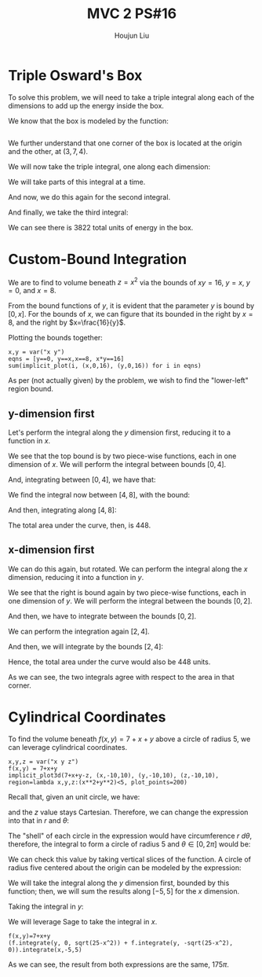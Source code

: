 :PROPERTIES:
:ID:       E0DAEE95-823E-4298-ABFE-1A6205DF89DD
:END:
#+title: MVC 2 PS#16
#+author: Houjun Liu

* Triple Osward's Box
To solve this problem, we will need to take a triple integral along each of the dimensions to add up the energy inside the box.

We know that the box is modeled by the function:

\begin{equation}
   e(x,y,z) = x^2y+11z+13 
\end{equation}

# e(x,y,z) = x^2*y+11*z+13
# implicit_plot3d(x==y, (x,-10,10), (y,-10,10), (z,-10,10), color=(e, colormaps.gist_rainbow), plot_points=100, contour=4)
#+begin_src sage
#+end_src

# #+RESULTS:
# : Launched html viewer for Graphics3d Object

We further understand that one corner of the box is located at the origin and the other, at $(3,7,4)$.

We will now take the triple integral, one along each dimension:

\begin{equation}
   \int_0^4\ &\int_0^{7}\ \int_0^{3} x^2y+11z+13\ dx\ dy\ dz
\end{equation}

We will take parts of this integral at a time.

\begin{align}
    &\int_0^{3} x^2y+11z+13\ dx\\
=& \left \frac{x^3y}{3}+11zx+13x \right|_0^{3} \\
=& 9y+33z+39
\end{align}

And now, we do this again for the second integral.

\begin{align}
    &\int_0^{7} 9y+33z+39 dy\\
=& \left \frac{9y^2}{2}+33zy+39y \right|_0^{7} \\
=& \frac{441}{2}+231z+273 \\
=& 493.5+231z
\end{align}

And finally, we take the third integral:

\begin{align}
    &\int_0^{4} 493.5+231z\ dz\\
=& \left 493.5z+\frac{231z^2}{2} \right|_0^{4} \\
=& 1974 + 1848 \\
=& 3822
\end{align}

We can see there is $3822$ total units of energy in the box.

* Custom-Bound Integration
We are to find to volume beneath $z=x^2$ via the bounds of $xy=16$, $y=x$, $y=0$, and $x=8$.

From the bound functions of $y$, it is evident that the parameter $y$ is bound by $[0,x]$. For the bounds of $x$, we can figure that its bounded in the right by $x=8$, and the right by $x=\frac{16}{y}$.

Plotting the bounds together:

#+begin_src sage
x,y = var("x y")
eqns = [y==0, y==x,x==8, x*y==16]
sum(implicit_plot(i, (x,0,16), (y,0,16)) for i in eqns)
#+end_src

#+RESULTS:

#+DOWNLOADED: screenshot @ 2022-03-14 09:39:54
[[file:2022-03-14_09-39-54_screenshot.png]]


As per (not actually given) by the problem, we wish to find the "lower-left" region bound. 

** y-dimension first
Let's perform the integral along the $y$ dimension first, reducing it to a function in $x$.

We see that the top bound is by two piece-wise functions, each in one dimension of $x$. We will perform the integral between bounds $[0,4]$.

\begin{align}
   &\int_0^x x^2 dy \\
\Rightarrow &x^3 
\end{align}

And, integrating between $[0,4]$, we have that:

\begin{align}
   &\int_0^4 x^3 dx \\
\Rightarrow & 64
\end{align}

We find the integral now between $[4,8]$, with the bound:  

\begin{align}
   &\int_0^{16/x} x^2 dy \\
\Rightarrow &\frac{16x^2}{x}\\
\Rightarrow &16x
\end{align}

And then, integrating along $[4,8]$:

\begin{align}
   &\int_4^8 16x dx \\
\Rightarrow & \left\frac{16x^2}{2} \right|_4^8 \\
\Rightarrow & 384
\end{align}

The total area under the curve, then, is $448$.

** x-dimension first
We can do this again, but rotated. We can perform the integral along the $x$ dimension, reducing it into a function in $y$.

We see that the right is bound again by two piece-wise functions, each in one dimension of $y$. We will perform the integral between the bounds $[0,2]$.

\begin{align}
   &\int_y^8 x^2 dx \\
\Rightarrow &\left \frac{x^3}{3}\right|_y^8\\
\Rightarrow &\left \frac{512}{3} - \frac{y^3}{3}
\end{align}

And then, we have to integrate between the bounds $[0,2]$.

\begin{align}
   &\int_0^2 \left(\frac{512}{3} - \frac{y^3}{3}\right)\ dy\\
\Rightarrow &\left\frac{512y}{3} - \frac{y^4}{12}\right|_0^2\ dy\\ 
\Rightarrow &\left\frac{1024}{3} - \frac{16}{12} \\
\Rightarrow &\left\frac{4080}{12} = 340
\end{align}

We can perform the integration again $[2,4]$.

\begin{align}
   &\int_y^{16/y} x^2 dx \\
\Rightarrow &\left \frac{x^3}{3}\right|_y^{16/y}\\
\Rightarrow &\left \frac{4096}{3y^3} - \frac{y^3}{3}\\
\Rightarrow &\left \frac{4096y^{-3}}{3} - \frac{y^3}{3}
\end{align}

And then, we will integrate by the bounds $[2,4]$:

\begin{align}
   &\int_2^4 \frac{4096y^{-3}}{3} - \frac{y^3}{3}\ dy\\
\Rightarrow &\left\frac{4096y^{-2}}{-6} - \frac{y^4}{4}\right|_2^4\\ 
\Rightarrow &108
\end{align}

Hence, the total area under the curve would also be $448$ units. 

As we can see, the two integrals agree with respect to the area in that corner.

* Cylindrical Coordinates
To find the volume beneath $f(x,y) = 7+x+y$ above a circle of radius $5$, we can leverage cylindrical coordinates.

#+begin_src sage
x,y,z = var("x y z")
f(x,y) = 7+x+y
implicit_plot3d(7+x+y-z, (x,-10,10), (y,-10,10), (z,-10,10), region=lambda x,y,z:(x**2+y**2)<5, plot_points=200)
#+end_src

#+RESULTS:

#+DOWNLOADED: screenshot @ 2022-03-14 17:11:25
[[file:2022-03-14_17-11-25_screenshot.png]]


Recall that, given an unit circle, we have:

\begin{equation}
   \begin{cases}
x = r\ cos(\theta)\\
y = r\ sin(\theta)
\end{cases}
\end{equation}

and the $z$ value stays Cartesian. Therefore, we can change the expression into that in $r$ and $\theta$:

\begin{equation}
   f(r, \theta) = 7+r\ cos(\theta) + r\ sin(\theta)
\end{equation}

The "shell" of each circle in the expression would have circumference $r\ d\theta$, therefore, the integral to form a circle of radius $5$ and $\theta \in [0, 2\pi]$ would be:

\begin{align}
   &\int_0^5\ \int_0^{2\pi}\ r(7+r\ cos(\theta) + r\ sin(\theta))\ d\theta\ dr\\
\Rightarrow  &\int_0^5\ r(\left 7\theta+r\ sin(\theta) - r\ cos(\theta) \right|_0^{2\pi}\ )dr\\
\Rightarrow  &\int_0^5\ (14\pi - r)-(-r)\ dr\\
\Rightarrow  &\int_0^5\ 14\pi\ r\ dr \\
\Rightarrow  &175\pi
\end{align}

We can check this value by taking vertical slices of the function. A circle of radius five centered about the origin can be modeled by the expression:

\begin{equation}
    y = \pm\sqrt{5^2-x^2}
\end{equation}

We will take the integral along the $y$ dimension first, bounded by this function; then, we will sum the results along $[-5,5]$ for the $x$ dimension.

Taking the integral in $y$:

\begin{align}
   &\int_0^{\sqrt{25-x^2}} 7+x+y\ dy +  \int_{-\sqrt{25-x^2}}^0 7+x+y\ dy\\
\Rightarrow& \left \left(7y+xy+\frac{y^2}{2}\right)\right|_0^{\sqrt{25-x^2}} + \left \left(7y+xy+\frac{y^2}{2}\right)\right|_{-\sqrt{25-x^2}}^0\\
\Rightarrow& \left(7\sqrt{25-x^2}+x\sqrt{25-x^2}+\frac{25-x^2}{2}\right) + \left \left(7\sqrt{25-x^2}+x\sqrt{25-x^2}-\frac{25-x^2}{2}\right)\\
\Rightarrow& 14\sqrt{25-x^2}+2x\sqrt{25-x^2}
\end{align}

We will leverage Sage to take the integral in $x$.

\begin{equation}
   \int_{-5}^{5} 14\sqrt{25-x^2}+2x\sqrt{25-x^2}\ dx
\end{equation}

#+begin_src sage
f(x,y)=7+x+y
(f.integrate(y, 0, sqrt(25-x^2)) + f.integrate(y, -sqrt(25-x^2), 0)).integrate(x,-5,5)
#+end_src

#+RESULTS:
: 175*pi

As we can see, the result from both expressions are the same, $175\pi$.
